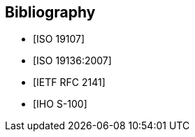 [bibliography]
== Bibliography

* [[[ISO19107,ISO 19107]]]

* [[[ISO19136,ISO 19136:2007]]]

* [[[RFC2141,IETF RFC 2141]]]

* [[[S100,IHO S-100]]]
